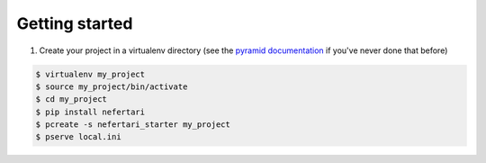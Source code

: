 Getting started
===============

1. Create your project in a virtualenv directory (see the `pyramid documentation <http://docs.pylonsproject.org/docs/pyramid/en/latest/narr/project.html>`_ if you've never done that before)

.. code-block:: shell

    $ virtualenv my_project
    $ source my_project/bin/activate
    $ cd my_project
    $ pip install nefertari
    $ pcreate -s nefertari_starter my_project
    $ pserve local.ini
